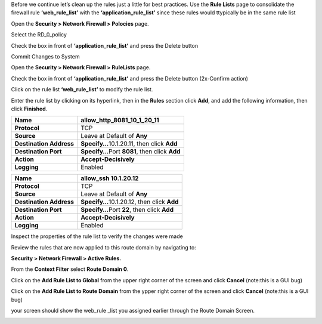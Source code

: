 
Before we continue let’s clean up the rules just a little for best
practices. Use the **Rule Lists** page to consolidate the firewall rule
**‘web_rule_list’** with the **‘application_rule_list’** since
these rules would ttypically be in the same rule list

Open the **Security > Network Firewall > Polocies** page. 

Select the RD_0_policy

Check the box in front of  **‘application_rule_list’** and press the Delete button

Commit Changes to System

Open the **Security > Network Firewall > RuleLists** page. 

Check the box in front of  **‘application_rule_list’** and press the Delete button (2x-Confirm action) 

Click on the rule  list **‘web_rule_list’** to modify the
rule list. 

Enter the rule list by clicking on its hyperlink, then in the **Rules**
section click **Add**, and add the following information, then click
**Finished**.

+-------------------------+--------------------------------------------------+
| **Name**                | allow_http_8081_10_1_20_11                       |
+=========================+==================================================+
| **Protocol**            | TCP                                              |
+-------------------------+--------------------------------------------------+
| **Source**              | Leave at Default of **Any**                      |
+-------------------------+--------------------------------------------------+
| **Destination Address** | **Specify…**\ 10.1.20.11, then click **Add**     |
+-------------------------+--------------------------------------------------+
| **Destination Port**    | **Specify…**\ Port **8081**, then click **Add**  |
+-------------------------+--------------------------------------------------+
| **Action**              | **Accept-Decisively**                            |
+-------------------------+--------------------------------------------------+
| **Logging**             | Enabled                                          |
+-------------------------+--------------------------------------------------+


+-------------------------+--------------------------------------------------+
| **Name**                | allow_ssh 10.1.20.12                             |
+=========================+==================================================+
| **Protocol**            | TCP                                              |
+-------------------------+--------------------------------------------------+
| **Source**              | Leave at Default of **Any**                      |
+-------------------------+--------------------------------------------------+
| **Destination Address** | **Specify…**\ 10.1.20.12, then click **Add**     |
+-------------------------+--------------------------------------------------+
| **Destination Port**    | **Specify…**\ Port **22**, then click **Add**    |
+-------------------------+--------------------------------------------------+
| **Action**              | **Accept-Decisively**                            |
+-------------------------+--------------------------------------------------+
| **Logging**             | Enabled                                          |
+-------------------------+--------------------------------------------------+


Inspect the properties of the rule list to verify the changes were made

Review the rules that are now applied to this route domain by navigating
to:

**Security > Network Firewall > Active Rules.**

From the **Context Filter** select **Route Domain 0**. 

Click on the **Add Rule List to Global** from the upper right 
corner of the screen and click **Cancel** (note:this is a GUI bug)

Click on the **Add Rule List to Route Domain** from the ypper right 
corner of the screen and click **Cancel** (note:this is a GUI bug)

your screen should show the web_rule _list you assigned earlier through the 
Route Domain Screen. 

|image211|

.. |image211| image:: /_static/class1/image211.png
   :width: 6.5in
   :height: 2.5in
.. |image29| image:: /_static/class1/image30.png
   :width: 6.49097in
   :height: 1.01875in
.. |image30| image:: /_static/class1/image31.png
   :width: 6.5in
   :height: 1.14792in
